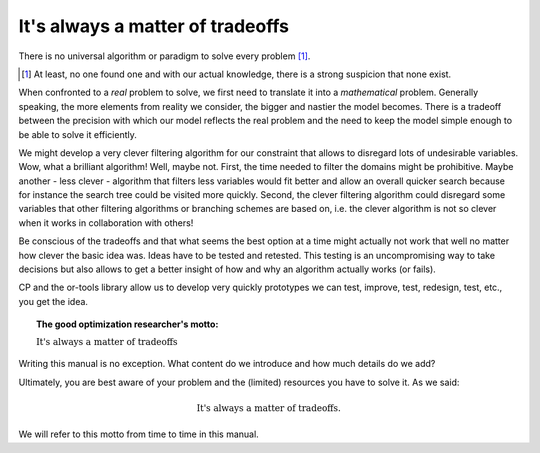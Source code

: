 ..  _always_tradeoffs:

It's always a matter of tradeoffs
---------------------------------


There is no universal algorithm or paradigm to solve every problem [#no_universal_algo]_.

..  [#no_universal_algo] At least, no one found one and with our actual knowledge, there is a strong suspicion that
    none exist.

When confronted to a *real* problem to solve, we first need to translate it into a *mathematical* problem.
Generally speaking, the more elements from reality we consider, the bigger and nastier the model becomes. There is 
a tradeoff between the precision with which our model reflects the real problem and the need to 
keep the model simple enough to be able to solve it efficiently.

..  only:: html

    When developing algorithms, we are always making decisions among several options, each with its advantages and
    disadvantages [#clever_options]_. Let's say we are implementing our own constraint with our own propagation algorithm 
    (this is exactly what we will do in the chapter :ref:`custom_constraints`).

..  raw:: latex

    When developing algorithms, we are always making decisions among several options, each with its advantages and
    disadvantages\footnote{Of course, we are talking about {\bf clever} options.}. 
    Let's say we are implementing our own constraint with our own propagation algorithm 
    (this is exactly what we will do in chapter~\ref{manual/custom_constraints:custom-constraints}).

We might develop a very clever filtering algorithm for our constraint that allows to disregard lots of 
undesirable variables. Wow, what a brilliant algorithm! Well, maybe not. First, the time needed to filter the domains
might be prohibitive. Maybe another - less clever - algorithm that filters less variables would fit better and allow an 
overall quicker search because for instance the search tree could be visited more quickly. Second, the clever filtering 
algorithm could disregard some variables that other filtering algorithms or branching schemes are based on, i.e. the 
clever algorithm is not so clever when it works in collaboration with others!

Be conscious of the tradeoffs and that what seems the best option at a time might actually not work that well no 
matter how clever the basic idea was. Ideas have to be tested and retested. This testing is an uncompromising way to take 
decisions but also allows to get a better insight of how and why an algorithm actually works (or fails).

CP and the or-tools library allow us to develop very quickly prototypes we can test, improve, test, redesign, test, etc., 
you get the idea.

..  only:: html

    ..  [#clever_options] Of course, we are talking about **clever** options.

..  topic:: The good optimization researcher's motto:

    :math:`\text{It's always a matter of tradeoffs}`

Writing this manual is no exception. What content do we introduce and how much details do we add?

Ultimately, you are best aware of your problem and the (limited) resources you have to solve it. 
As we said:

..  math::

    \text{It's always a matter of tradeoffs.}

We will refer to this motto from time to time in this manual.



